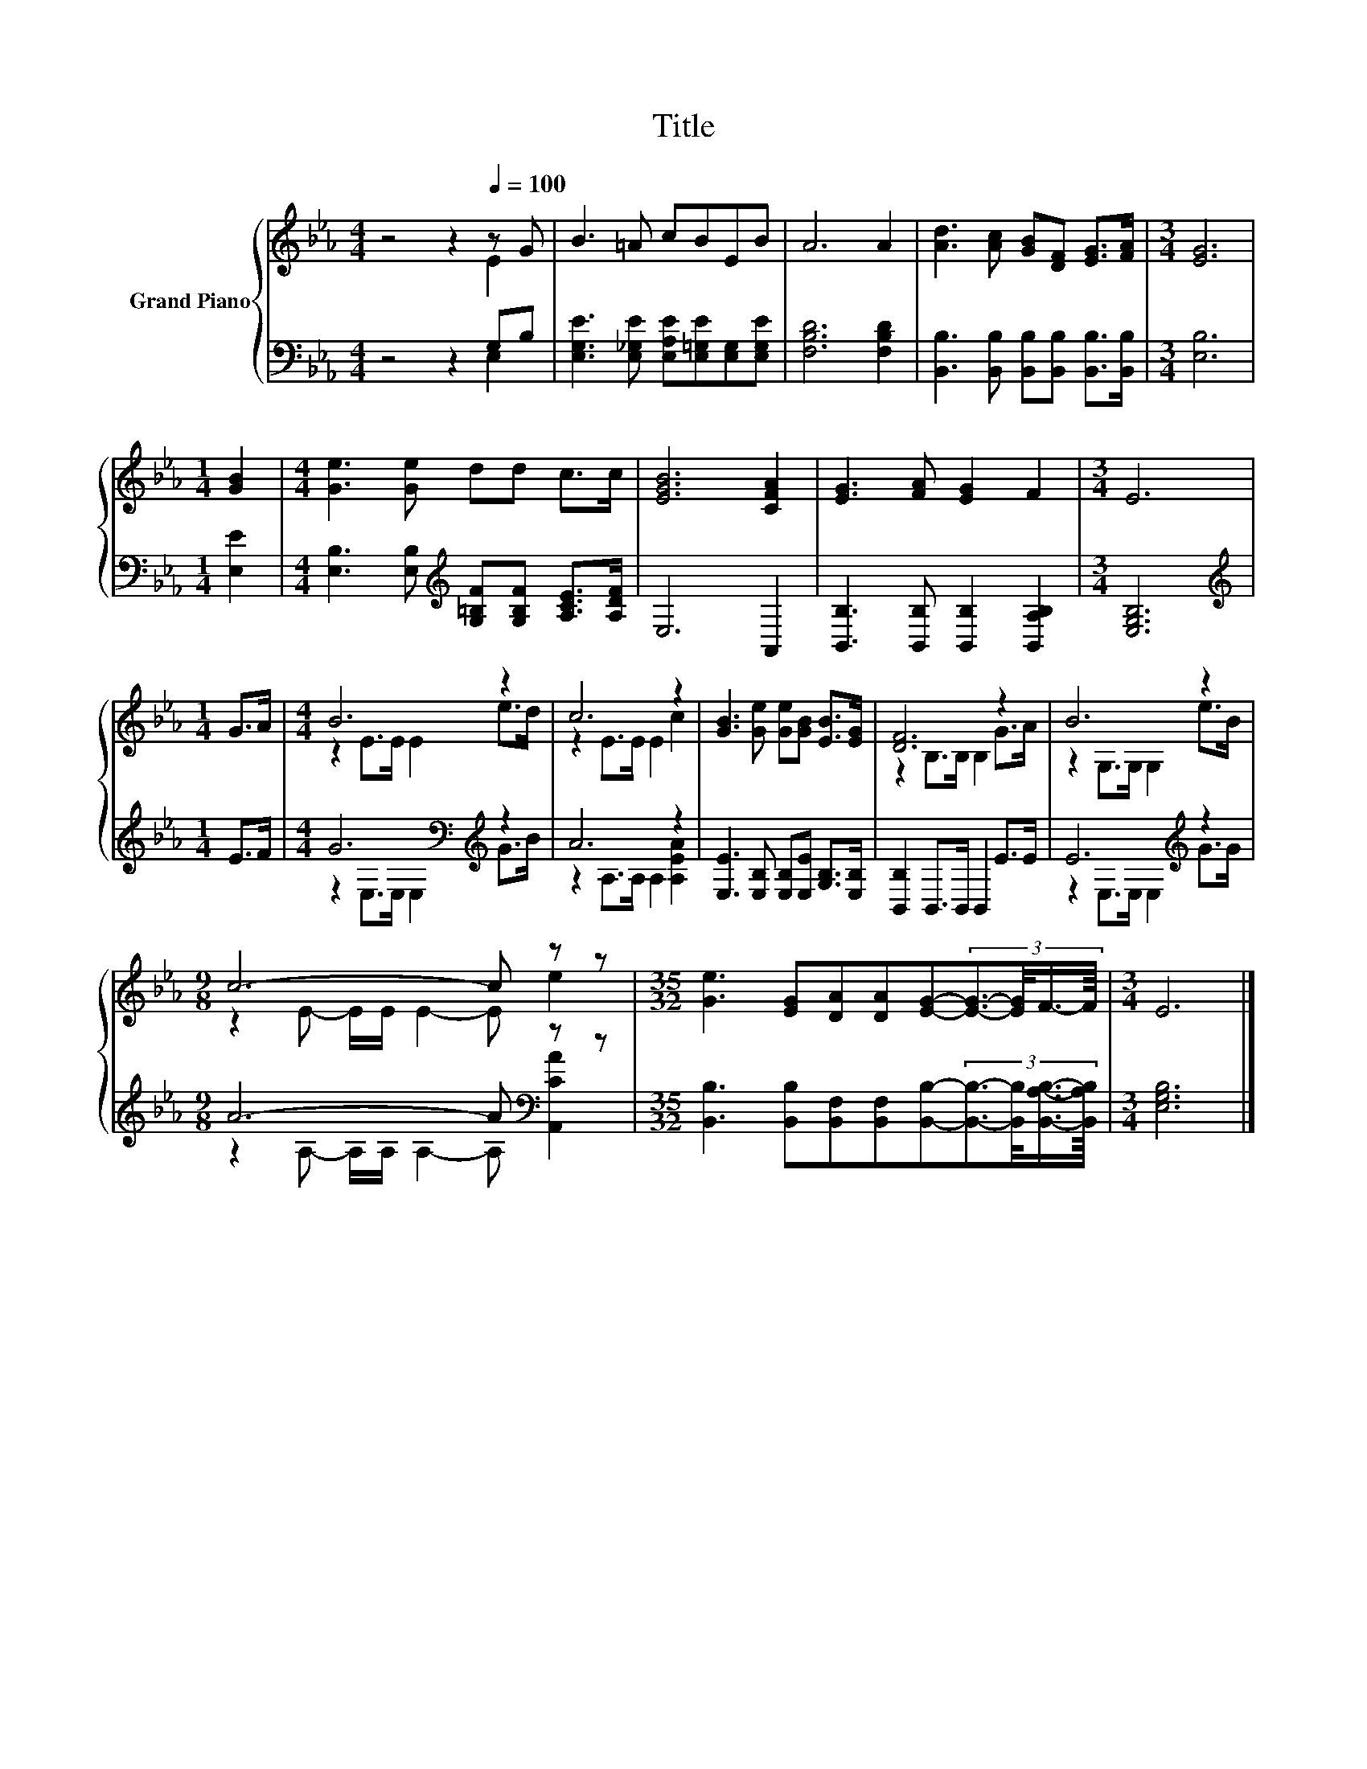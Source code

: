 X:1
T:Title
%%score { ( 1 2 ) | ( 3 4 ) }
L:1/8
M:4/4
K:Eb
V:1 treble nm="Grand Piano"
V:2 treble 
V:3 bass 
V:4 bass 
V:1
 z4 z2[Q:1/4=100] z G | B3 =A cBEB | A6 A2 | [Ad]3 [Ac] [GB][DF] [EG]>[FA] |[M:3/4] [EG]6 | %5
[M:1/4] [GB]2 |[M:4/4] [Ge]3 [Ge] dd c>c | [EGB]6 [CFA]2 | [EG]3 [FA] [EG]2 F2 |[M:3/4] E6 | %10
[M:1/4] G>A |[M:4/4] B6 z2 | c6 z2 | [GB]3 [Ge] [Ge][GB] [EB]>[EG] | [DF]6 z2 | B6 z2 | %16
[M:9/8] c6- c z z |[M:35/32] [Ge]3 [EG][DA][DA][EG]-(3:2:4[EG]3/2-[EG]/4F3/4-F/8 |[M:3/4] E6 |] %19
V:2
 z4 z2 E2 | x8 | x8 | x8 |[M:3/4] x6 |[M:1/4] x2 |[M:4/4] x8 | x8 | x8 |[M:3/4] x6 |[M:1/4] x2 | %11
[M:4/4] z2 E>E E2 e>d | z2 E>E E2 c2 | x8 | z2 B,>B, B,2 G>A | z2 G,>G, G,2 e>B | %16
[M:9/8] z2 E- E/E/ E2- E e2 |[M:35/32] x35/4 |[M:3/4] x6 |] %19
V:3
 z4 z2 G,B, | [E,G,E]3 [E,_G,E] [E,A,E][E,=G,E][E,G,][E,G,E] | [F,B,D]6 [F,B,D]2 | %3
 [B,,B,]3 [B,,B,] [B,,B,][B,,B,] [B,,B,]>[B,,B,] |[M:3/4] [E,B,]6 |[M:1/4] [E,E]2 | %6
[M:4/4] [E,B,]3 [E,B,][K:treble] [G,=B,F][G,B,F] [A,CE]>[A,DF] | E,6 A,,2 | %8
 [B,,B,]3 [B,,B,] [B,,B,]2 [B,,A,B,]2 |[M:3/4] [E,G,B,]6 |[M:1/4][K:treble] E>F | %11
[M:4/4] G6[K:bass][K:treble] z2 | A6 z2 | [E,E]3 [E,B,] [E,B,][E,E] [G,B,]>[E,B,] | %14
 [B,,B,]2 B,,>B,, B,,2 E>E | E6[K:treble] z2 |[M:9/8] A6- A[K:bass] z z | %17
[M:35/32] [B,,B,]3 [B,,B,][B,,F,][B,,F,][B,,B,]-(3:2:4[B,,B,]3/2-[B,,B,]/4[B,,A,B,]3/4-[B,,A,B,]/8 | %18
[M:3/4] [E,G,B,]6 |] %19
V:4
 z4 z2 E,2 | x8 | x8 | x8 |[M:3/4] x6 |[M:1/4] x2 |[M:4/4] x4[K:treble] x4 | x8 | x8 |[M:3/4] x6 | %10
[M:1/4][K:treble] x2 |[M:4/4] z2[K:bass] E,>E, E,2[K:treble] G>B | z2 A,>A, A,2 [A,EA]2 | x8 | x8 | %15
 z2 E,>E, E,2[K:treble] G>G |[M:9/8] z2 A,- A,/A,/ A,2- A,[K:bass] [A,,CA]2 |[M:35/32] x35/4 | %18
[M:3/4] x6 |] %19

